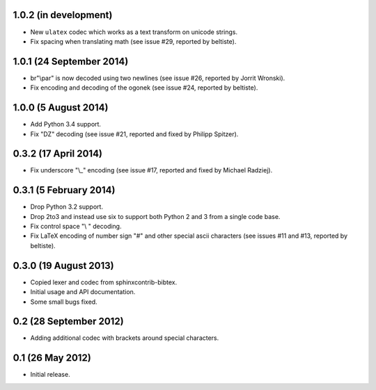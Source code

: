 1.0.2 (in development)
----------------------

* New ``ulatex`` codec which works as a text transform on unicode
  strings.

* Fix spacing when translating math (see issue #29, reported by
  beltiste).

1.0.1 (24 September 2014)
-------------------------

* br"\\par" is now decoded using two newlines (see issue #26, reported
  by Jorrit Wronski).

* Fix encoding and decoding of the ogonek (see issue #24, reported by
  beltiste).

1.0.0 (5 August 2014)
---------------------

* Add Python 3.4 support.

* Fix "DZ" decoding (see issue #21, reported and fixed by Philipp
  Spitzer).

0.3.2 (17 April 2014)
---------------------

* Fix underscore "\\_" encoding (see issue #17, reported and fixed by
  Michael Radziej).

0.3.1 (5 February 2014)
-----------------------

* Drop Python 3.2 support.

* Drop 2to3 and instead use six to support both Python 2 and 3 from a
  single code base.

* Fix control space "\\ " decoding.

* Fix LaTeX encoding of number sign "#" and other special ascii
  characters (see issues #11 and #13, reported by beltiste).

0.3.0 (19 August 2013)
----------------------

* Copied lexer and codec from sphinxcontrib-bibtex.

* Initial usage and API documentation.

* Some small bugs fixed.

0.2 (28 September 2012)
-----------------------

* Adding additional codec with brackets around special characters.

0.1 (26 May 2012)
-----------------

* Initial release.

